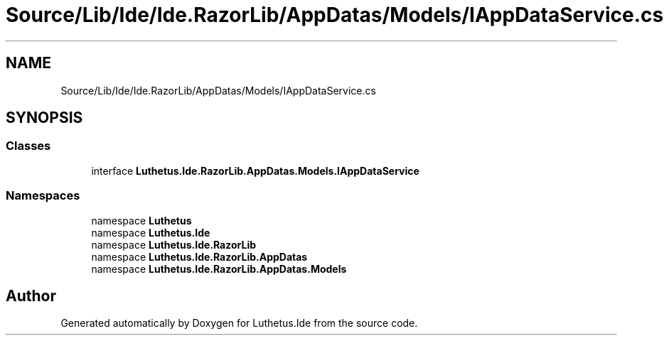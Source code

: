 .TH "Source/Lib/Ide/Ide.RazorLib/AppDatas/Models/IAppDataService.cs" 3 "Version 1.0.0" "Luthetus.Ide" \" -*- nroff -*-
.ad l
.nh
.SH NAME
Source/Lib/Ide/Ide.RazorLib/AppDatas/Models/IAppDataService.cs
.SH SYNOPSIS
.br
.PP
.SS "Classes"

.in +1c
.ti -1c
.RI "interface \fBLuthetus\&.Ide\&.RazorLib\&.AppDatas\&.Models\&.IAppDataService\fP"
.br
.in -1c
.SS "Namespaces"

.in +1c
.ti -1c
.RI "namespace \fBLuthetus\fP"
.br
.ti -1c
.RI "namespace \fBLuthetus\&.Ide\fP"
.br
.ti -1c
.RI "namespace \fBLuthetus\&.Ide\&.RazorLib\fP"
.br
.ti -1c
.RI "namespace \fBLuthetus\&.Ide\&.RazorLib\&.AppDatas\fP"
.br
.ti -1c
.RI "namespace \fBLuthetus\&.Ide\&.RazorLib\&.AppDatas\&.Models\fP"
.br
.in -1c
.SH "Author"
.PP 
Generated automatically by Doxygen for Luthetus\&.Ide from the source code\&.
